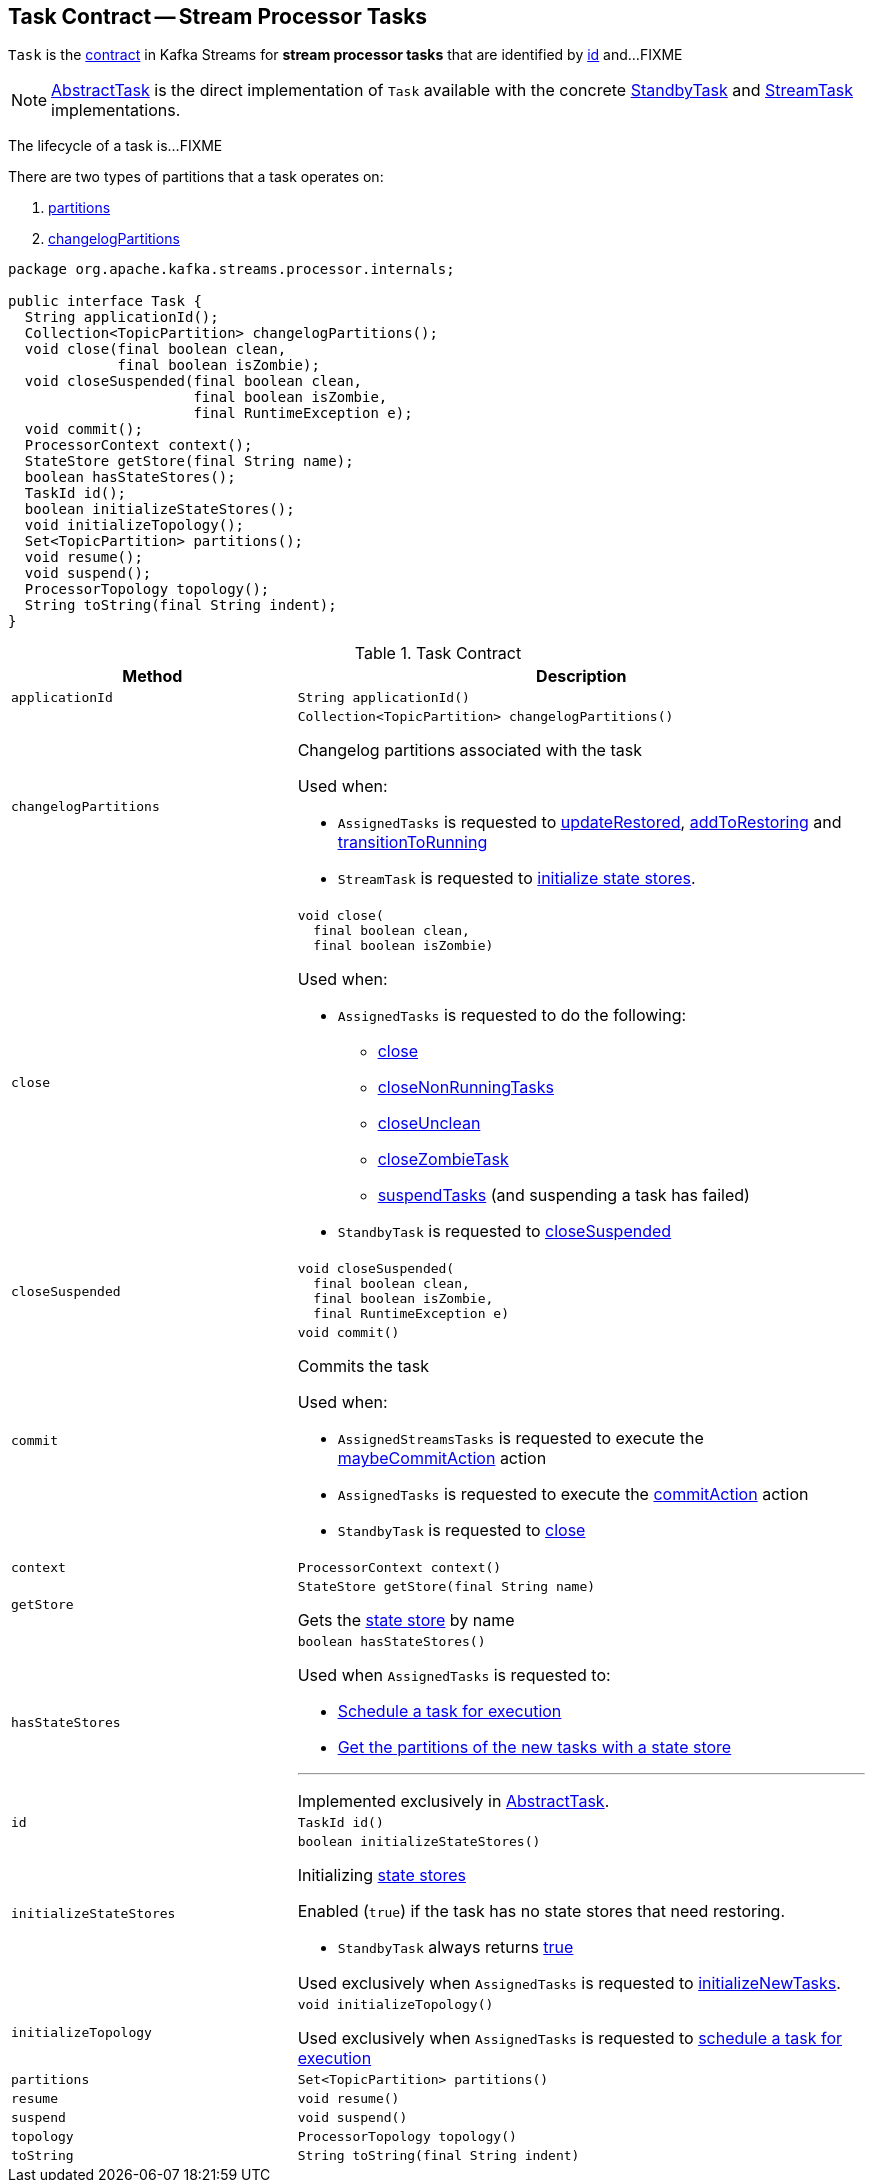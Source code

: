 == [[Task]] Task Contract -- Stream Processor Tasks

`Task` is the <<contract, contract>> in Kafka Streams for *stream processor tasks* that are identified by <<id, id>> and...FIXME

NOTE: link:kafka-streams-internals-AbstractTask.adoc[AbstractTask] is the direct implementation of `Task` available with the concrete link:kafka-streams-internals-StandbyTask.adoc[StandbyTask] and link:kafka-streams-internals-StreamTask.adoc[StreamTask] implementations.

The lifecycle of a task is...FIXME

There are two types of partitions that a task operates on:

1. <<partitions, partitions>>

1. <<changelogPartitions, changelogPartitions>>

[[contract]]
[source, java]
----
package org.apache.kafka.streams.processor.internals;

public interface Task {
  String applicationId();
  Collection<TopicPartition> changelogPartitions();
  void close(final boolean clean,
             final boolean isZombie);
  void closeSuspended(final boolean clean,
                      final boolean isZombie,
                      final RuntimeException e);
  void commit();
  ProcessorContext context();
  StateStore getStore(final String name);
  boolean hasStateStores();
  TaskId id();
  boolean initializeStateStores();
  void initializeTopology();
  Set<TopicPartition> partitions();
  void resume();
  void suspend();
  ProcessorTopology topology();
  String toString(final String indent);
}
----

.Task Contract
[cols="1m,2",options="header",width="100%"]
|===
| Method
| Description

| applicationId
a| [[applicationId]]

[source, java]
----
String applicationId()
----

| changelogPartitions
a| [[changelogPartitions]]

[source, java]
----
Collection<TopicPartition> changelogPartitions()
----

Changelog partitions associated with the task

Used when:

* `AssignedTasks` is requested to <<kafka-streams-AssignedTasks.adoc#updateRestored, updateRestored>>, <<kafka-streams-AssignedTasks.adoc#addToRestoring, addToRestoring>> and <<kafka-streams-AssignedTasks.adoc#transitionToRunning, transitionToRunning>>

* `StreamTask` is requested to <<kafka-streams-internals-StreamTask.adoc#initializeStateStores, initialize state stores>>.

| close
a| [[close]]

[source, java]
----
void close(
  final boolean clean,
  final boolean isZombie)
----

Used when:

* `AssignedTasks` is requested to do the following:

** link:kafka-streams-AssignedTasks.adoc#close[close]

** link:kafka-streams-AssignedTasks.adoc#closeNonRunningTasks[closeNonRunningTasks]

** link:kafka-streams-AssignedTasks.adoc#closeUnclean[closeUnclean]

** link:kafka-streams-AssignedTasks.adoc#closeZombieTask[closeZombieTask]

** link:kafka-streams-AssignedTasks.adoc#suspendTasks[suspendTasks] (and suspending a task has failed)

* `StandbyTask` is requested to link:kafka-streams-internals-StandbyTask.adoc#closeSuspended[closeSuspended]

| closeSuspended
a| [[closeSuspended]]

[source, java]
----
void closeSuspended(
  final boolean clean,
  final boolean isZombie,
  final RuntimeException e)
----

| commit
a| [[commit]]

[source, java]
----
void commit()
----

Commits the task

Used when:

* `AssignedStreamsTasks` is requested to execute the <<kafka-streams-AssignedStreamsTasks.adoc#maybeCommitAction, maybeCommitAction>> action

* `AssignedTasks` is requested to execute the <<kafka-streams-AssignedTasks.adoc#commitAction, commitAction>> action

* `StandbyTask` is requested to <<kafka-streams-internals-StandbyTask.adoc#close, close>>

| context
a| [[context]]

[source, java]
----
ProcessorContext context()
----

| getStore
a| [[getStore]]

[source, java]
----
StateStore getStore(final String name)
----

Gets the <<kafka-streams-StateStore.adoc#, state store>> by name

| hasStateStores
a| [[hasStateStores]]

[source, java]
----
boolean hasStateStores()
----

Used when `AssignedTasks` is requested to:

* link:kafka-streams-AssignedTasks.adoc#transitionToRunning[Schedule a task for execution]

* link:kafka-streams-AssignedTasks.adoc#uninitializedPartitions[Get the partitions of the new tasks with a state store]

---

Implemented exclusively in link:kafka-streams-internals-AbstractTask.adoc#hasStateStores[AbstractTask].

| id
a| [[id]]

[source, java]
----
TaskId id()
----

| initializeStateStores
a| [[initializeStateStores]]

[source, java]
----
boolean initializeStateStores()
----

Initializing <<kafka-streams-StateStore.adoc#, state stores>>

Enabled (`true`) if the task has no state stores that need restoring.

* `StandbyTask` always returns <<kafka-streams-internals-StandbyTask.adoc#initializeStateStores, true>>

Used exclusively when `AssignedTasks` is requested to <<kafka-streams-AssignedTasks.adoc#initializeNewTasks, initializeNewTasks>>.

| initializeTopology
a| [[initializeTopology]]

[source, java]
----
void initializeTopology()
----

Used exclusively when `AssignedTasks` is requested to link:kafka-streams-AssignedTasks.adoc#transitionToRunning[schedule a task for execution]

| partitions
a| [[partitions]]

[source, java]
----
Set<TopicPartition> partitions()
----

| resume
a| [[resume]]

[source, java]
----
void resume()
----

| suspend
a| [[suspend]]

[source, java]
----
void suspend()
----

| topology
a| [[topology]]

[source, java]
----
ProcessorTopology topology()
----

| toString
a| [[toString]]

[source, java]
----
String toString(final String indent)
----
|===
